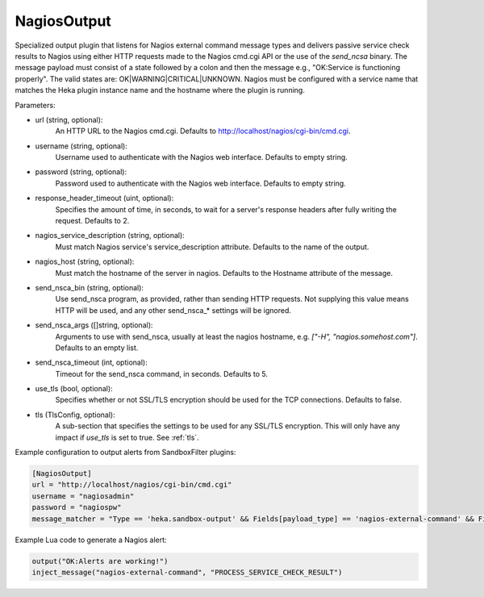 
NagiosOutput
============

Specialized output plugin that listens for Nagios external command message
types and delivers passive service check results to Nagios using either HTTP
requests made to the Nagios cmd.cgi API or the use of the `send_ncsa` binary.
The message payload must consist of a state followed by a colon and then the
message e.g., "OK:Service is functioning properly". The valid states are:
OK|WARNING|CRITICAL|UNKNOWN.  Nagios must be configured with a service name
that matches the Heka plugin instance name and the hostname where the plugin
is running.

Parameters:

- url (string, optional):
    An HTTP URL to the Nagios cmd.cgi. Defaults to
    http://localhost/nagios/cgi-bin/cmd.cgi.
- username (string, optional):
    Username used to authenticate with the Nagios web interface. Defaults to
    empty string.
- password (string, optional):
    Password used to authenticate with the Nagios web interface. Defaults to
    empty string.
- response_header_timeout (uint, optional):
    Specifies the amount of time, in seconds, to wait for a server's response
    headers after fully writing the request. Defaults to 2.
- nagios_service_description (string, optional):
    Must match Nagios service's service_description attribute. Defaults to the
    name of the output.
- nagios_host (string, optional):
    Must match the hostname of the server in nagios. Defaults to the Hostname
    attribute of the message.
- send_nsca_bin (string, optional):
    .. versionadded:: 0.5
    Use send_nsca program, as provided, rather than sending HTTP requests. Not
    supplying this value means HTTP will be used, and any other send_nsca_*
    settings will be ignored.
- send_nsca_args ([]string, optional):
    .. versionadded:: 0.5
    Arguments to use with send_nsca, usually at least the nagios hostname,
    e.g. `["-H", "nagios.somehost.com"]`. Defaults to an empty list.
- send_nsca_timeout (int, optional):
    .. versionadded:: 0.5
    Timeout for the send_nsca command, in seconds. Defaults to 5.
- use_tls (bool, optional):
    .. versionadded:: 0.5
    Specifies whether or not SSL/TLS encryption should be used for the TCP
    connections. Defaults to false.
- tls (TlsConfig, optional):
    .. versionadded:: 0.5
    A sub-section that specifies the settings to be used for any SSL/TLS
    encryption. This will only have any impact if `use_tls` is set to true.
    See :ref:`tls`.

Example configuration to output alerts from SandboxFilter plugins:

.. code-block:: ini

    [NagiosOutput]
    url = "http://localhost/nagios/cgi-bin/cmd.cgi"
    username = "nagiosadmin"
    password = "nagiospw"
    message_matcher = "Type == 'heka.sandbox-output' && Fields[payload_type] == 'nagios-external-command' && Fields[payload_name] == 'PROCESS_SERVICE_CHECK_RESULT'"

Example Lua code to generate a Nagios alert:

.. code-block:: lua

    output("OK:Alerts are working!")
    inject_message("nagios-external-command", "PROCESS_SERVICE_CHECK_RESULT")
